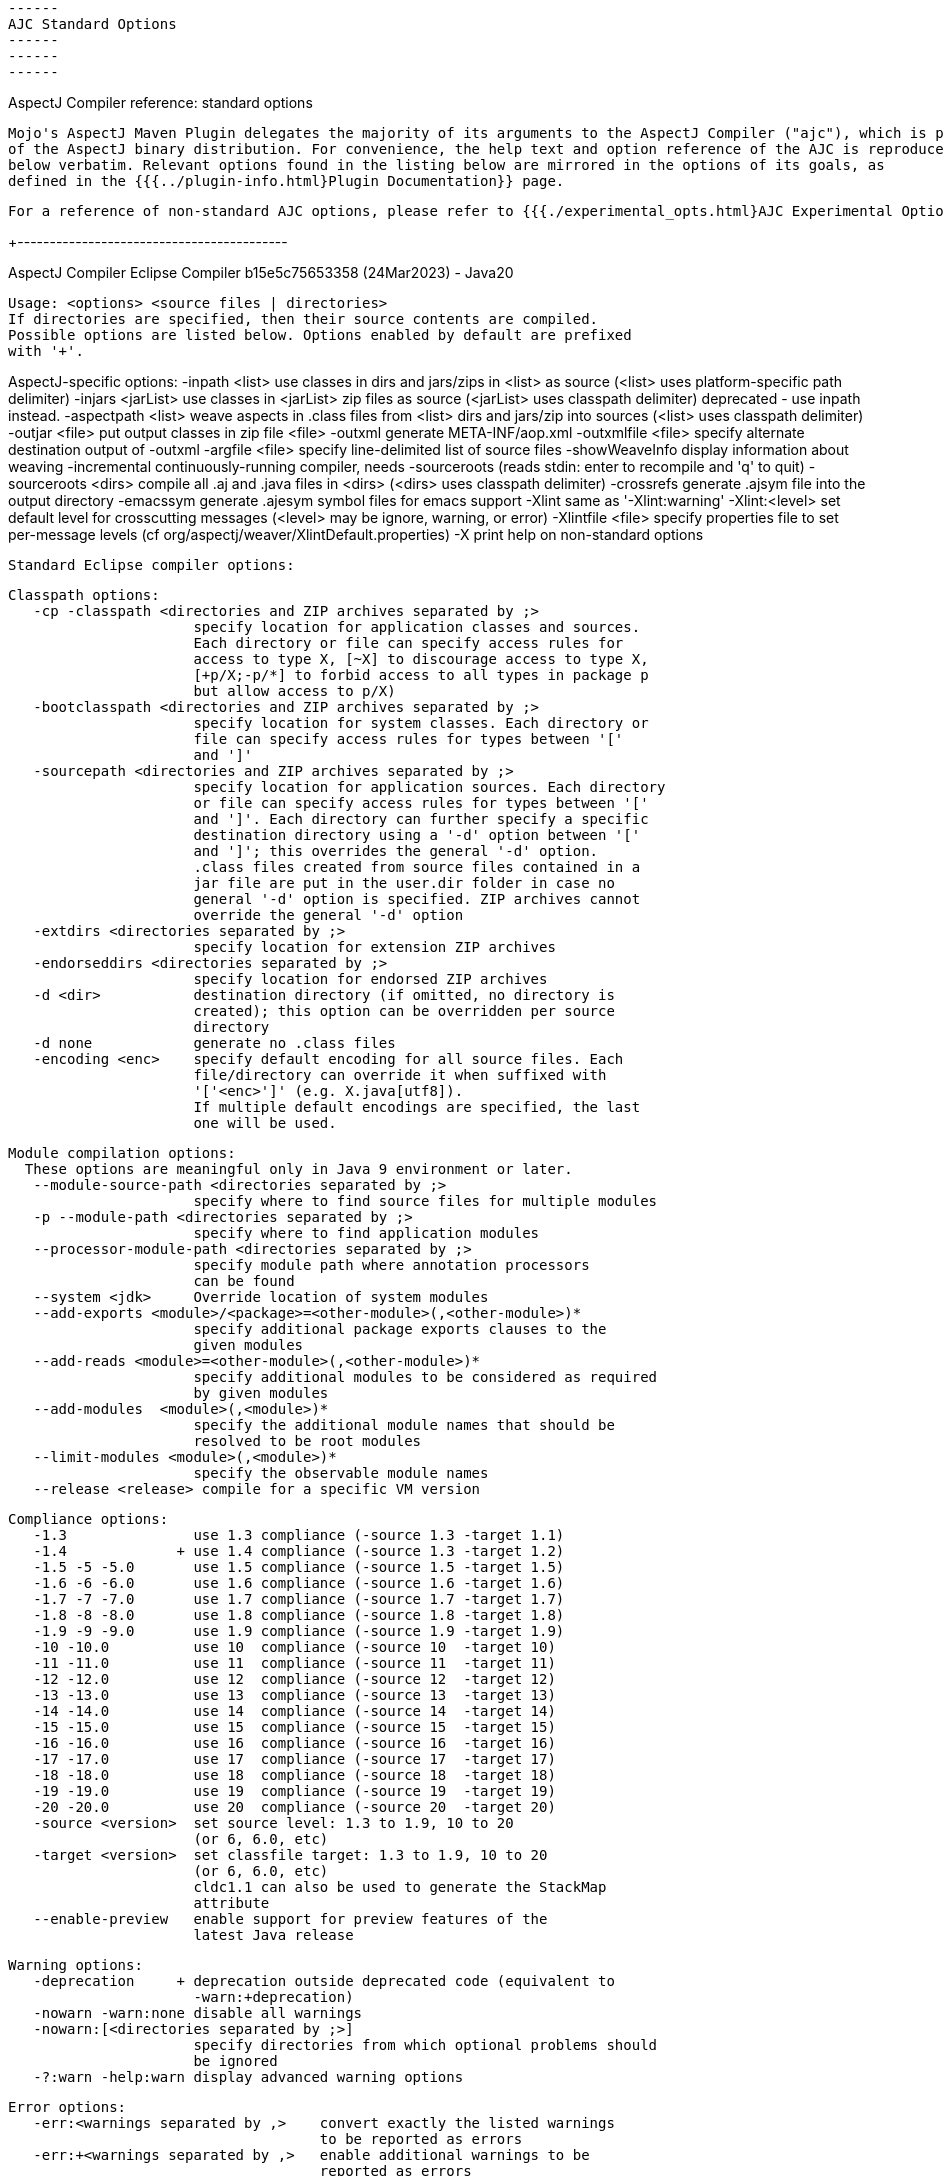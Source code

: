  ------
 AJC Standard Options
 ------
 ------
 ------

AspectJ Compiler reference: standard options

  Mojo's AspectJ Maven Plugin delegates the majority of its arguments to the AspectJ Compiler ("ajc"), which is part
  of the AspectJ binary distribution. For convenience, the help text and option reference of the AJC is reproduced
  below verbatim. Relevant options found in the listing below are mirrored in the options of its goals, as
  defined in the {{{../plugin-info.html}Plugin Documentation}} page.

  For a reference of non-standard AJC options, please refer to {{{./experimental_opts.html}AJC Experimental Options}}.

+------------------------------------------

AspectJ Compiler Eclipse Compiler b15e5c75653358 (24Mar2023) - Java20

 Usage: <options> <source files | directories>
 If directories are specified, then their source contents are compiled.
 Possible options are listed below. Options enabled by default are prefixed
 with '+'.

AspectJ-specific options:
    -inpath <list>      use classes in dirs and jars/zips in <list> as source
                        (<list> uses platform-specific path delimiter)
    -injars <jarList>   use classes in <jarList> zip files as source
                        (<jarList> uses classpath delimiter)
                        deprecated - use inpath instead.
    -aspectpath <list>  weave aspects in .class files from <list> dirs and jars/zip into sources
                        (<list> uses classpath delimiter)
    -outjar <file>      put output classes in zip file <file>
    -outxml             generate META-INF/aop.xml
    -outxmlfile <file>  specify alternate destination output of -outxml
    -argfile <file>     specify line-delimited list of source files
    -showWeaveInfo      display information about weaving
    -incremental        continuously-running compiler, needs -sourceroots
                        (reads stdin: enter to recompile and 'q' to quit)
    -sourceroots <dirs> compile all .aj and .java files in <dirs>
                        (<dirs> uses classpath delimiter)
    -crossrefs          generate .ajsym file into the output directory
    -emacssym           generate .ajesym symbol files for emacs support
    -Xlint              same as '-Xlint:warning'
    -Xlint:<level>      set default level for crosscutting messages
                        (<level> may be ignore, warning, or error)
    -Xlintfile <file>   specify properties file to set per-message levels
                        (cf org/aspectj/weaver/XlintDefault.properties)
    -X                  print help on non-standard options

 Standard Eclipse compiler options:

 Classpath options:
    -cp -classpath <directories and ZIP archives separated by ;>
                       specify location for application classes and sources.
                       Each directory or file can specify access rules for
                       access to type X, [~X] to discourage access to type X,
                       [+p/X;-p/*] to forbid access to all types in package p
                       but allow access to p/X)
    -bootclasspath <directories and ZIP archives separated by ;>
                       specify location for system classes. Each directory or
                       file can specify access rules for types between '['
                       and ']'
    -sourcepath <directories and ZIP archives separated by ;>
                       specify location for application sources. Each directory
                       or file can specify access rules for types between '['
                       and ']'. Each directory can further specify a specific
                       destination directory using a '-d' option between '['
                       and ']'; this overrides the general '-d' option.
                       .class files created from source files contained in a
                       jar file are put in the user.dir folder in case no
                       general '-d' option is specified. ZIP archives cannot
                       override the general '-d' option
    -extdirs <directories separated by ;>
                       specify location for extension ZIP archives
    -endorseddirs <directories separated by ;>
                       specify location for endorsed ZIP archives
    -d <dir>           destination directory (if omitted, no directory is
                       created); this option can be overridden per source
                       directory
    -d none            generate no .class files
    -encoding <enc>    specify default encoding for all source files. Each
                       file/directory can override it when suffixed with
                       '['<enc>']' (e.g. X.java[utf8]).
                       If multiple default encodings are specified, the last
                       one will be used.

 Module compilation options:
   These options are meaningful only in Java 9 environment or later.
    --module-source-path <directories separated by ;>
                       specify where to find source files for multiple modules
    -p --module-path <directories separated by ;>
                       specify where to find application modules
    --processor-module-path <directories separated by ;>
                       specify module path where annotation processors
                       can be found
    --system <jdk>     Override location of system modules
    --add-exports <module>/<package>=<other-module>(,<other-module>)*
                       specify additional package exports clauses to the
                       given modules
    --add-reads <module>=<other-module>(,<other-module>)*
                       specify additional modules to be considered as required
                       by given modules
    --add-modules  <module>(,<module>)*
                       specify the additional module names that should be
                       resolved to be root modules
    --limit-modules <module>(,<module>)*
                       specify the observable module names
    --release <release> compile for a specific VM version

 Compliance options:
    -1.3               use 1.3 compliance (-source 1.3 -target 1.1)
    -1.4             + use 1.4 compliance (-source 1.3 -target 1.2)
    -1.5 -5 -5.0       use 1.5 compliance (-source 1.5 -target 1.5)
    -1.6 -6 -6.0       use 1.6 compliance (-source 1.6 -target 1.6)
    -1.7 -7 -7.0       use 1.7 compliance (-source 1.7 -target 1.7)
    -1.8 -8 -8.0       use 1.8 compliance (-source 1.8 -target 1.8)
    -1.9 -9 -9.0       use 1.9 compliance (-source 1.9 -target 1.9)
    -10 -10.0          use 10  compliance (-source 10  -target 10)
    -11 -11.0          use 11  compliance (-source 11  -target 11)
    -12 -12.0          use 12  compliance (-source 12  -target 12)
    -13 -13.0          use 13  compliance (-source 13  -target 13)
    -14 -14.0          use 14  compliance (-source 14  -target 14)
    -15 -15.0          use 15  compliance (-source 15  -target 15)
    -16 -16.0          use 16  compliance (-source 16  -target 16)
    -17 -17.0          use 17  compliance (-source 17  -target 17)
    -18 -18.0          use 18  compliance (-source 18  -target 18)
    -19 -19.0          use 19  compliance (-source 19  -target 19)
    -20 -20.0          use 20  compliance (-source 20  -target 20)
    -source <version>  set source level: 1.3 to 1.9, 10 to 20
                       (or 6, 6.0, etc)
    -target <version>  set classfile target: 1.3 to 1.9, 10 to 20
                       (or 6, 6.0, etc)
                       cldc1.1 can also be used to generate the StackMap
                       attribute
    --enable-preview   enable support for preview features of the
                       latest Java release

 Warning options:
    -deprecation     + deprecation outside deprecated code (equivalent to
                       -warn:+deprecation)
    -nowarn -warn:none disable all warnings
    -nowarn:[<directories separated by ;>]
                       specify directories from which optional problems should
                       be ignored
    -?:warn -help:warn display advanced warning options

 Error options:
    -err:<warnings separated by ,>    convert exactly the listed warnings
                                      to be reported as errors
    -err:+<warnings separated by ,>   enable additional warnings to be
                                      reported as errors
    -err:-<warnings separated by ,>   disable specific warnings to be
                                      reported as errors

 Info options:
    -info:<warnings separated by ,>   convert exactly the listed warnings
                                      to be reported as infos
    -info:+<warnings separated by ,>  enable additional warnings to be
                                      reported as infos
    -info:-<warnings separated by ,>  disable specific warnings to be
                                      reported as infos

 Setting warning, error or info options using properties file:
    -properties <file>   set warnings/errors/info option based on the properties
                         file contents. This option can be used with -nowarn,
                         -err:.., -info: or -warn:.. options, but the last one
                         on the command line sets the options to be used.

 Debug options:
    -g[:lines,vars,source] custom debug info
    -g:lines,source  + both lines table and source debug info
    -g                 all debug info
    -g:none            no debug info
    -preserveAllLocals preserve unused local vars for debug purpose

 Annotation processing options:
   These options are meaningful only in a 1.6 environment.
    -Akey[=value]        options that are passed to annotation processors
    -processorpath <directories and ZIP archives separated by ;>
                         specify locations where to find annotation processors.
                         If this option is not used, the classpath will be
                         searched for processors
    -processor <class1[,class2,...]>
                         qualified names of the annotation processors to run.
                         This bypasses the default annotation discovery process
    -proc:only           run annotation processors, but do not compile
    -proc:none           perform compilation but do not run annotation
                         processors
    -s <dir>             destination directory for generated source files
                         a processor is asked to process
    -classNames <className1[,className2,...]>
                         qualified names of binary classes to process

 Advanced options:
    @<file>            read command line arguments from file
    -maxProblems <n>   max number of problems per compilation unit (100 by
                       default)
    -log <file>        log to a file. If the file extension is '.xml', then
                       the log will be a xml file.
    -proceedOnError[:Fatal]
                       do not stop at first error, dumping class files with
                       problem methods
                       With ":Fatal", all optional errors are treated as fatal
    -failOnWarning     fail compilation if there are warnings
    -verbose           enable verbose output
    -referenceInfo     compute reference info
    -progress          show progress (only in -log mode)
    -time              display speed information
    -noExit            do not call System.exit(n) at end of compilation (n==0
                       if no error)
    -repeat <n>        repeat compilation process <n> times for perf analysis
    -inlineJSR         inline JSR bytecode (implicit if target >= 1.5)
    -enableJavadoc     consider references in javadoc
    -parameters        generate method parameters attribute (for target >= 1.8)
    -genericsignature  generate generic signature for lambda expressions
                       It does not affect the xml log output
    -missingNullDefault  report missing default nullness annotation
    -annotationpath <directories and ZIP archives separated by ;>
                       specify locations where to find external annotations
                       to support annotation-based null analysis.
                       The special name CLASSPATH will cause lookup of
                       external annotations from the classpath and sourcepath.

    -? -help           print this help message
    -v -version        print compiler version
    -showversion       print compiler version and continue

 Ignored options:
    -J<option>         pass option to virtual machine (ignored)
    -O                 optimize for execution time (ignored)

+------------------------------------------
